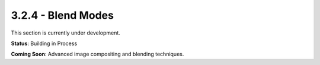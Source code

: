 3.2.4 - Blend Modes
===========

This section is currently under development.

**Status**: Building in Process

**Coming Soon**: Advanced image compositing and blending techniques.
